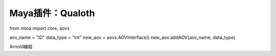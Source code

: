 ==============================
Maya插件：Qualoth
==============================


from mtoa import core, aovs

aov_name = "ID"
data_type = "int"
new_aov = aovs.AOVInterface()
new_aov.addAOV(aov_name, data_type)

Arnold编程
